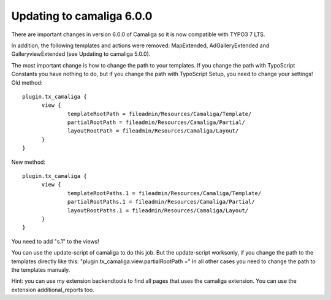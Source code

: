 ﻿

.. ==================================================
.. FOR YOUR INFORMATION
.. --------------------------------------------------
.. -*- coding: utf-8 -*- with BOM.

.. ==================================================
.. DEFINE SOME TEXTROLES
.. --------------------------------------------------
.. role::   underline
.. role::   typoscript(code)
.. role::   ts(typoscript)
   :class:  typoscript
.. role::   php(code)


Updating to camaliga 6.0.0
--------------------------

There are important changes in version 6.0.0 of Camaliga so it is now compatible with TYPO3 7 LTS.

In addition, the following templates and actions were removed: MapExtended, AdGalleryExtended and GalleryviewExtended
(see Updating to camaliga 5.0.0).

The most important change is how to change the path to your templates. If you change the path with TypoScript Constants
you have nothing to do, but if you change the path with TypoScript Setup, you need to change your settings!
Old method:

::

  plugin.tx_camaliga {
	view {
		templateRootPath = fileadmin/Resources/Camaliga/Template/
		partialRootPath = fileadmin/Resources/Camaliga/Partial/
		layoutRootPath = fileadmin/Resources/Camaliga/Layout/
	}
  }

New method:

::

  plugin.tx_camaliga {
	view {
		templateRootPaths.1 = fileadmin/Resources/Camaliga/Template/
		partialRootPaths.1 = fileadmin/Resources/Camaliga/Partial/
		layoutRootPaths.1 = fileadmin/Resources/Camaliga/Layout/
	}
  }

You need to add "s.1" to the views!

You can use the update-script of camaliga to do this job.
But the update-script worksonly, if you change the path to the templates directly like this:
"plugin.tx_camaliga.view.partialRootPath ="
In all other cases you need to change the path to the templates manualy.

Hint: you can use my extension backendtools to find all pages that uses the camaliga extension.
You can use the extension additional_reports too.